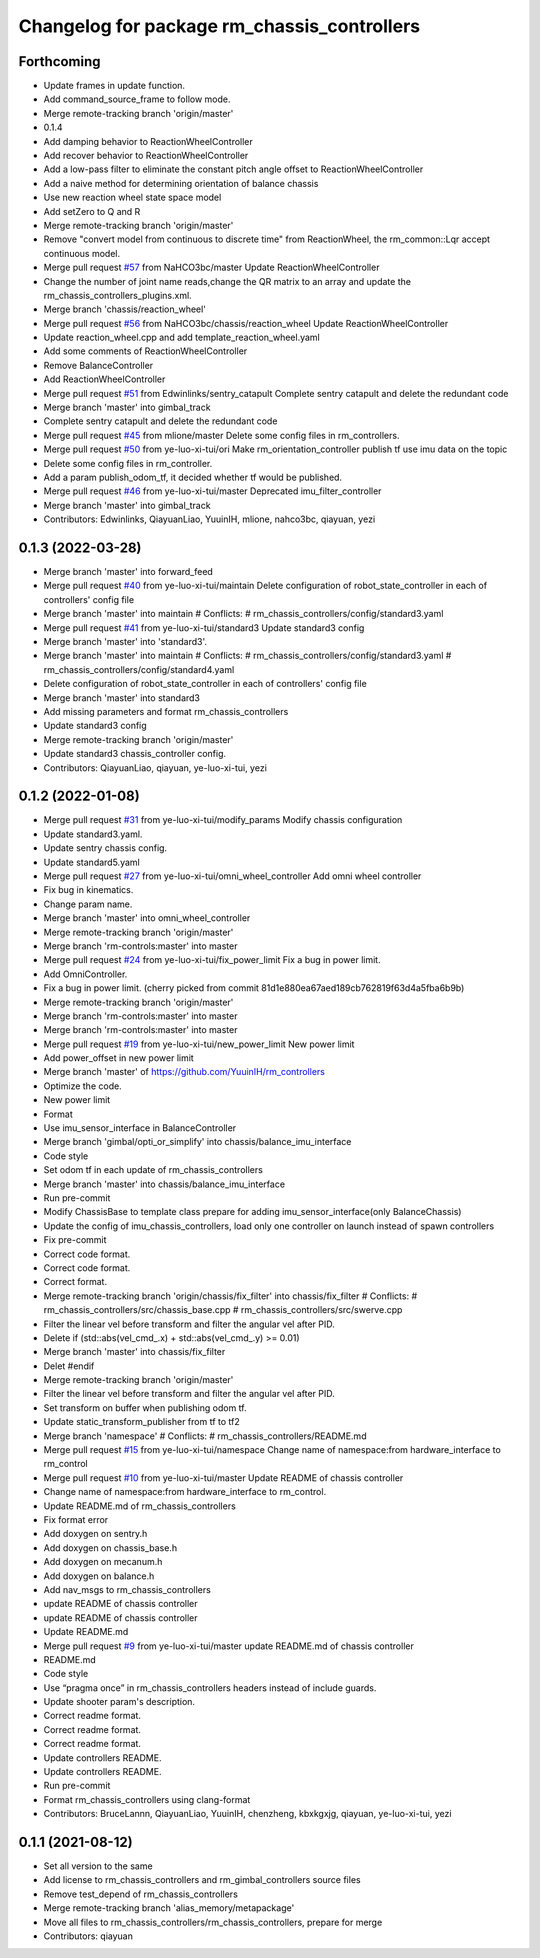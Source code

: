 ^^^^^^^^^^^^^^^^^^^^^^^^^^^^^^^^^^^^^^^^^^^^
Changelog for package rm_chassis_controllers
^^^^^^^^^^^^^^^^^^^^^^^^^^^^^^^^^^^^^^^^^^^^

Forthcoming
-----------
* Update frames in update function.
* Add command_source_frame to follow mode.
* Merge remote-tracking branch 'origin/master'
* 0.1.4
* Add damping behavior to ReactionWheelController
* Add recover behavior to ReactionWheelController
* Add a low-pass filter to eliminate the constant pitch angle offset to ReactionWheelController
* Add a naive method for determining orientation of balance chassis
* Use new reaction wheel state space model
* Add setZero to Q and R
* Merge remote-tracking branch 'origin/master'
* Remove "convert model from continuous to discrete time" from ReactionWheel, the rm_common::Lqr accept continuous model.
* Merge pull request `#57 <https://github.com/ye-luo-xi-tui/rm_controllers/issues/57>`_ from NaHCO3bc/master
  Update ReactionWheelController
* Change the number of joint name reads,change the QR matrix to an array and update the rm_chassis_controllers_plugins.xml.
* Merge branch 'chassis/reaction_wheel'
* Merge pull request `#56 <https://github.com/ye-luo-xi-tui/rm_controllers/issues/56>`_ from NaHCO3bc/chassis/reaction_wheel
  Update ReactionWheelController
* Update reaction_wheel.cpp and add template_reaction_wheel.yaml
* Add some comments of ReactionWheelController
* Remove BalanceController
* Add ReactionWheelController
* Merge pull request `#51 <https://github.com/ye-luo-xi-tui/rm_controllers/issues/51>`_ from Edwinlinks/sentry_catapult
  Complete sentry catapult and delete the redundant code
* Merge branch 'master' into gimbal_track
* Complete sentry catapult and delete the redundant code
* Merge pull request `#45 <https://github.com/ye-luo-xi-tui/rm_controllers/issues/45>`_ from mlione/master
  Delete some config files in rm_controllers.
* Merge pull request `#50 <https://github.com/ye-luo-xi-tui/rm_controllers/issues/50>`_ from ye-luo-xi-tui/ori
  Make rm_orientation_controller publish tf use imu data on the topic
* Delete some config files in rm_controller.
* Add a param publish_odom_tf, it decided whether tf would be published.
* Merge pull request `#46 <https://github.com/ye-luo-xi-tui/rm_controllers/issues/46>`_ from ye-luo-xi-tui/master
  Deprecated imu_filter_controller
* Merge branch 'master' into gimbal_track
* Contributors: Edwinlinks, QiayuanLiao, YuuinIH, mlione, nahco3bc, qiayuan, yezi

0.1.3 (2022-03-28)
------------------
* Merge branch 'master' into forward_feed
* Merge pull request `#40 <https://github.com/ye-luo-xi-tui/rm_controllers/issues/40>`_ from ye-luo-xi-tui/maintain
  Delete configuration of robot_state_controller in each of controllers' config file
* Merge branch 'master' into maintain
  # Conflicts:
  #	rm_chassis_controllers/config/standard3.yaml
* Merge pull request `#41 <https://github.com/ye-luo-xi-tui/rm_controllers/issues/41>`_ from ye-luo-xi-tui/standard3
  Update standard3 config
* Merge branch 'master' into 'standard3'.
* Merge branch 'master' into maintain
  # Conflicts:
  #	rm_chassis_controllers/config/standard3.yaml
  #	rm_chassis_controllers/config/standard4.yaml
* Delete configuration of robot_state_controller in each of controllers' config file
* Merge branch 'master' into standard3
* Add missing parameters and format rm_chassis_controllers
* Update standard3 config
* Merge remote-tracking branch 'origin/master'
* Update standard3 chassis_controller config.
* Contributors: QiayuanLiao, qiayuan, ye-luo-xi-tui, yezi

0.1.2 (2022-01-08)
------------------
* Merge pull request `#31 <https://github.com/rm-controls/rm_controllers/issues/31>`_ from ye-luo-xi-tui/modify_params
  Modify chassis configuration
* Update standard3.yaml.
* Update sentry chassis config.
* Update standard5.yaml
* Merge pull request `#27 <https://github.com/rm-controls/rm_controllers/issues/27>`_ from ye-luo-xi-tui/omni_wheel_controller
  Add omni wheel controller
* Fix bug in kinematics.
* Change param name.
* Merge branch 'master' into omni_wheel_controller
* Merge remote-tracking branch 'origin/master'
* Merge branch 'rm-controls:master' into master
* Merge pull request `#24 <https://github.com/rm-controls/rm_controllers/issues/24>`_ from ye-luo-xi-tui/fix_power_limit
  Fix a bug in power limit.
* Add OmniController.
* Fix a bug in power limit.
  (cherry picked from commit 81d1e880ea67aed189cb762819f63d4a5fba6b9b)
* Merge remote-tracking branch 'origin/master'
* Merge branch 'rm-controls:master' into master
* Merge branch 'rm-controls:master' into master
* Merge pull request `#19 <https://github.com/rm-controls/rm_controllers/issues/19>`_ from ye-luo-xi-tui/new_power_limit
  New power limit
* Add power_offset in new power limit
* Merge branch 'master' of https://github.com/YuuinIH/rm_controllers
* Optimize the code.
* New power limit
* Format
* Use imu_sensor_interface in BalanceController
* Merge branch 'gimbal/opti_or_simplify' into chassis/balance_imu_interface
* Code style
* Set odom tf in each update of rm_chassis_controllers
* Merge branch 'master' into chassis/balance_imu_interface
* Run pre-commit
* Modify ChassisBase to template class prepare for adding imu_sensor_interface(only BalanceChassis)
* Update the config of imu_chassis_controllers, load only one controller on launch instead of spawn controllers
* Fix pre-commit
* Correct code format.
* Correct code format.
* Correct format.
* Merge remote-tracking branch 'origin/chassis/fix_filter' into chassis/fix_filter
  # Conflicts:
  #	rm_chassis_controllers/src/chassis_base.cpp
  #	rm_chassis_controllers/src/swerve.cpp
* Filter the linear vel before transform and filter the angular vel after PID.
* Delete if (std::abs(vel_cmd\_.x) + std::abs(vel_cmd\_.y) >= 0.01)
* Merge branch 'master' into chassis/fix_filter
* Delet #endif
* Merge remote-tracking branch 'origin/master'
* Filter the linear vel before transform and filter the angular vel after PID.
* Set transform on buffer when publishing odom tf.
* Update static_transform_publisher from tf to tf2
* Merge branch 'namespace'
  # Conflicts:
  #	rm_chassis_controllers/README.md
* Merge pull request `#15 <https://github.com/rm-controls/rm_controllers/issues/15>`_ from ye-luo-xi-tui/namespace
  Change name of namespace:from hardware_interface to rm_control
* Merge pull request `#10 <https://github.com/rm-controls/rm_controllers/issues/10>`_ from ye-luo-xi-tui/master
  Update README of chassis controller
* Change name of namespace:from hardware_interface to rm_control.
* Update README.md of rm_chassis_controllers
* Fix format error
* Add doxygen on sentry.h
* Add doxygen on chassis_base.h
* Add doxygen on mecanum.h
* Add doxygen on balance.h
* Add nav_msgs to rm_chassis_controllers
* update README of chassis controller
* update README of chassis controller
* Update README.md
* Merge pull request `#9 <https://github.com/rm-controls/rm_controllers/issues/9>`_ from ye-luo-xi-tui/master
  update README.md of chassis controller
* README.md
* Code style
* Use “pragma once” in rm_chassis_controllers headers instead of include guards.
* Update shooter param's description.
* Correct readme format.
* Correct readme format.
* Correct readme format.
* Update controllers README.
* Update controllers README.
* Run pre-commit
* Format rm_chassis_controllers using clang-format
* Contributors: BruceLannn, QiayuanLiao, YuuinIH, chenzheng, kbxkgxjg, qiayuan, ye-luo-xi-tui, yezi

0.1.1 (2021-08-12)
------------------
* Set all version to the same
* Add license to rm_chassis_controllers and rm_gimbal_controllers source files
* Remove test_depend of rm_chassis_controllers
* Merge remote-tracking branch 'alias_memory/metapackage'
* Move all files to rm_chassis_controllers/rm_chassis_controllers, prepare for merge
* Contributors: qiayuan

